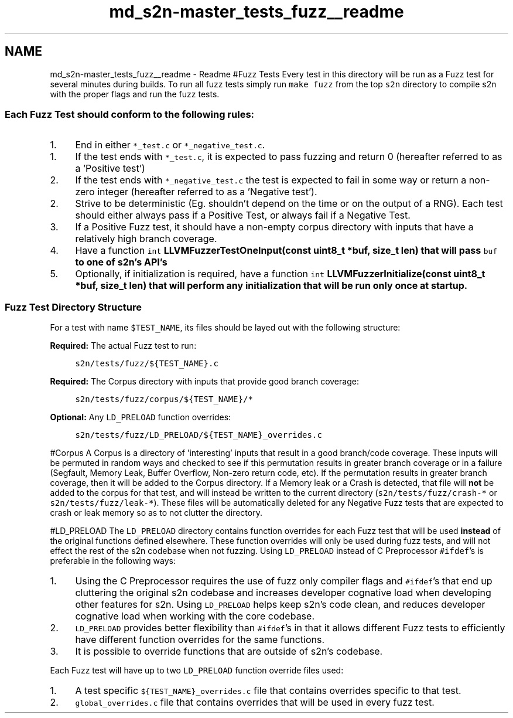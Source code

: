 .TH "md_s2n-master_tests_fuzz__readme" 3 "Fri Aug 19 2016" "s2n-doxygen-full" \" -*- nroff -*-
.ad l
.nh
.SH NAME
md_s2n-master_tests_fuzz__readme \- Readme 
#Fuzz Tests Every test in this directory will be run as a Fuzz test for several minutes during builds\&. To run all fuzz tests simply run \fCmake fuzz\fP from the top \fCs2n\fP directory to compile s2n with the proper flags and run the fuzz tests\&.
.PP
.SS "Each Fuzz Test should conform to the following rules:"
.PP
.IP "1." 4
End in either \fC*_test\&.c\fP or \fC*_negative_test\&.c\fP\&.
.IP "  1." 6
If the test ends with \fC*_test\&.c\fP, it is expected to pass fuzzing and return 0 (hereafter referred to as a 'Positive test')
.IP "  2." 6
If the test ends with \fC*_negative_test\&.c\fP the test is expected to fail in some way or return a non-zero integer (hereafter referred to as a 'Negative test')\&.
.PP

.IP "2." 4
Strive to be deterministic (Eg\&. shouldn't depend on the time or on the output of a RNG)\&. Each test should either always pass if a Positive Test, or always fail if a Negative Test\&.
.IP "3." 4
If a Positive Fuzz test, it should have a non-empty corpus directory with inputs that have a relatively high branch coverage\&.
.IP "4." 4
Have a function \fCint \fBLLVMFuzzerTestOneInput(const uint8_t *buf, size_t len)\fP\fP that will pass \fCbuf\fP to one of s2n's API's
.IP "5." 4
Optionally, if initialization is required, have a function \fCint \fBLLVMFuzzerInitialize(const uint8_t *buf, size_t len)\fP\fP that will perform any initialization that will be run only once at startup\&.
.PP
.PP
.SS "Fuzz Test Directory Structure"
.PP
For a test with name \fC$TEST_NAME\fP, its files should be layed out with the following structure:
.PP
\fBRequired:\fP The actual Fuzz test to run: 
.PP
.RS 4
\fCs2n/tests/fuzz/${TEST_NAME}\&.c\fP 
.RE
.PP
.PP
\fBRequired:\fP The Corpus directory with inputs that provide good branch coverage: 
.PP
.RS 4
\fCs2n/tests/fuzz/corpus/${TEST_NAME}/*\fP 
.RE
.PP
.PP
\fBOptional:\fP Any \fCLD_PRELOAD\fP function overrides: 
.PP
.RS 4
\fCs2n/tests/fuzz/LD_PRELOAD/${TEST_NAME}_overrides\&.c\fP 
.RE
.PP
.PP
#Corpus A Corpus is a directory of 'interesting' inputs that result in a good branch/code coverage\&. These inputs will be permuted in random ways and checked to see if this permutation results in greater branch coverage or in a failure (Segfault, Memory Leak, Buffer Overflow, Non-zero return code, etc)\&. If the permutation results in greater branch coverage, then it will be added to the Corpus directory\&. If a Memory leak or a Crash is detected, that file will \fBnot\fP be added to the corpus for that test, and will instead be written to the current directory (\fCs2n/tests/fuzz/crash-*\fP or \fCs2n/tests/fuzz/leak-*\fP)\&. These files will be automatically deleted for any Negative Fuzz tests that are expected to crash or leak memory so as to not clutter the directory\&.
.PP
#LD_PRELOAD The \fCLD_PRELOAD\fP directory contains function overrides for each Fuzz test that will be used \fBinstead\fP of the original functions defined elsewhere\&. These function overrides will only be used during fuzz tests, and will not effect the rest of the s2n codebase when not fuzzing\&. Using \fCLD_PRELOAD\fP instead of C Preprocessor \fC#ifdef\fP's is preferable in the following ways:
.PP
.IP "1." 4
Using the C Preprocessor requires the use of fuzz only compiler flags and \fC#ifdef\fP's that end up cluttering the original s2n codebase and increases developer cognative load when developing other features for s2n\&. Using \fCLD_PRELOAD\fP helps keep s2n's code clean, and reduces developer cognative load when working with the core codebase\&.
.IP "2." 4
\fCLD_PRELOAD\fP provides better flexibility than \fC#ifdef\fP's in that it allows different Fuzz tests to efficiently have different function overrides for the same functions\&.
.IP "3." 4
It is possible to override functions that are outside of s2n's codebase\&.
.PP
.PP
Each Fuzz test will have up to two \fCLD_PRELOAD\fP function override files used:
.PP
.IP "1." 4
A test specific \fC${TEST_NAME}_overrides\&.c\fP file that contains overrides specific to that test\&.
.IP "2." 4
\fCglobal_overrides\&.c\fP file that contains overrides that will be used in every fuzz test\&. 
.PP


